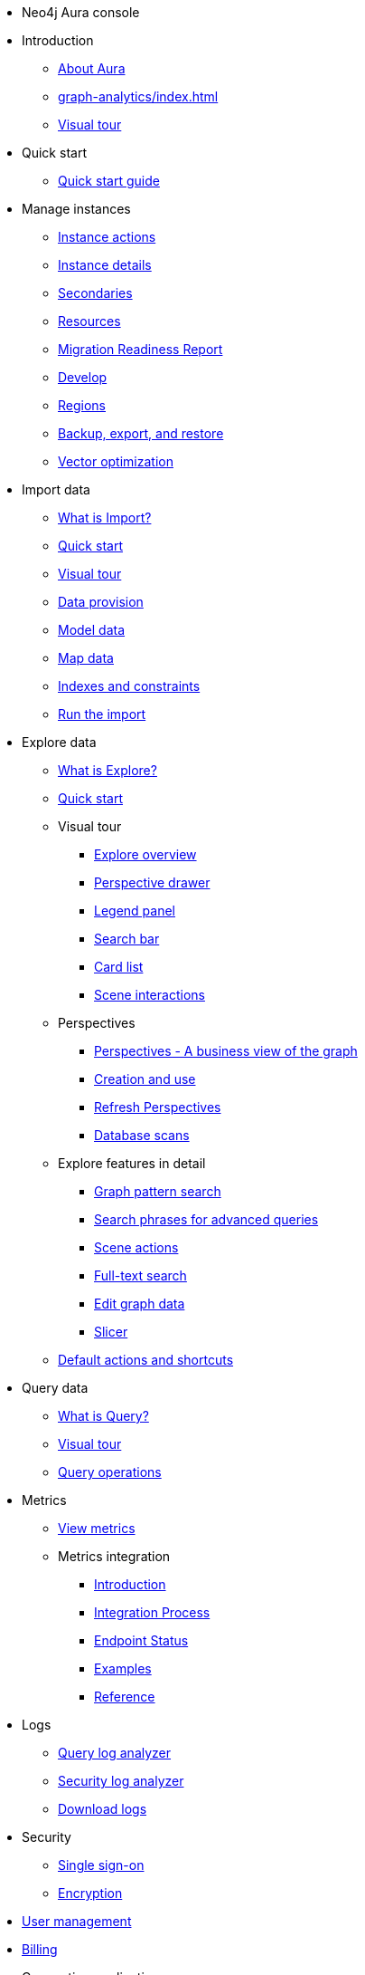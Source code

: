 ////
Generic Start
////
* Neo4j Aura console

* Introduction
** xref:index.adoc[About Aura]
** xref:graph-analytics/index.adoc[]
** xref:visual-tour/index.adoc[Visual tour]
* Quick start
**  xref:getting-started/quick-start-guide.adoc[Quick start guide]
* Manage instances
** xref:managing-instances/instance-actions.adoc[Instance actions]
** xref:managing-instances/instance-details.adoc[Instance details]
** xref:managing-instances/secondaries.adoc[Secondaries]
** xref:managing-instances/instance-resources.adoc[Resources]
** xref:managing-instances/migration-readiness.adoc[Migration Readiness Report]
** xref:managing-instances/develop.adoc[Develop]
** xref:managing-instances/regions.adoc[Regions]
** xref:managing-instances/backup-restore-export.adoc[Backup, export, and restore]
** xref:managing-instances/vector-optimization.adoc[Vector optimization]


* Import data
** xref:import/introduction.adoc[What is Import?]
** xref:import/quick-start.adoc[Quick start]
** xref:import/visual-tour.adoc[Visual tour]
** xref:import/file-provision.adoc[Data provision]
** xref:import/modeling.adoc[Model data]
** xref:import/mapping.adoc[Map data]
** xref:import/indexes-and-constraints.adoc[Indexes and constraints]
** xref:import/import.adoc[Run the import]


* Explore data
** xref:explore/introduction.adoc[What is Explore?]
** xref:explore/explore-quick-start.adoc[Quick start]

** Visual tour
*** xref:explore/explore-visual-tour/explore-overview.adoc[Explore overview]
*** xref:explore/explore-visual-tour/perspective-drawer.adoc[Perspective drawer]
//*** xref:auradb/explore/explore-visual-tour/settings-drawer.adoc[Settings drawer]
*** xref:explore/explore-visual-tour/legend-panel.adoc[Legend panel]
*** xref:explore/explore-visual-tour/search-bar.adoc[Search bar]
*** xref:explore/explore-visual-tour/card-list.adoc[Card list]
*** xref:explore/explore-visual-tour/scene-interactions.adoc[Scene interactions]

** Perspectives
*** xref:explore/explore-perspectives/perspectives.adoc[Perspectives - A business view of the graph]
*** xref:explore/explore-perspectives/perspective-creation.adoc[Creation and use]
*** xref:explore/explore-perspectives/refresh-perspectives.adoc[Refresh Perspectives]
*** xref:explore/explore-perspectives/database-scans.adoc[Database scans]

** Explore features in detail
*** xref:explore/explore-features/graph-pattern-search.adoc[Graph pattern search]
*** xref:explore/explore-features/search-phrases-advanced.adoc[Search phrases for advanced queries]
*** xref:explore/explore-features/scene-actions.adoc[Scene actions]
*** xref:explore/explore-features/full-text-search.adoc[Full-text search]
*** xref:explore/explore-features/edit-graph-data.adoc[Edit graph data]
*** xref:explore/explore-features/slicer.adoc[Slicer]
** xref:explore/explore-default-actions.adoc[Default actions and shortcuts]

* Query data
** xref:query/introduction.adoc[What is Query?]
** xref:query/visual-tour.adoc[Visual tour]
** xref:query/operations.adoc[Query operations]

* Metrics
** xref:metrics/view-metrics.adoc[View metrics]

** Metrics integration
*** xref:metrics/metrics-integration/introduction.adoc[Introduction]
*** xref:metrics/metrics-integration/process.adoc[Integration Process]
*** xref:metrics/metrics-integration/status.adoc[Endpoint Status]
*** xref:metrics/metrics-integration/examples.adoc[Examples]
*** xref:metrics/metrics-integration/reference.adoc[Reference]

* Logs
// ** xref:logging/download-logs.adoc[Request and download logs]
// ** xref:logging/log-forwarding.adoc[Security log forwarding]
** xref:logging/query-log-analyzer.adoc[Query log analyzer]
** xref:logging/security-log-analyzer.adoc[Security log analyzer]
** xref:logging/log-downloads.adoc[Download logs]

* Security
** xref:security/single-sign-on.adoc[Single sign-on]
** xref:security/encryption.adoc[Encryption]

* xref:user-management.adoc[User management]

* xref:billing.adoc[Billing]

* Connecting applications
** xref:connecting-applications/overview.adoc[Drivers and libraries]
////
AuraDB End
////

